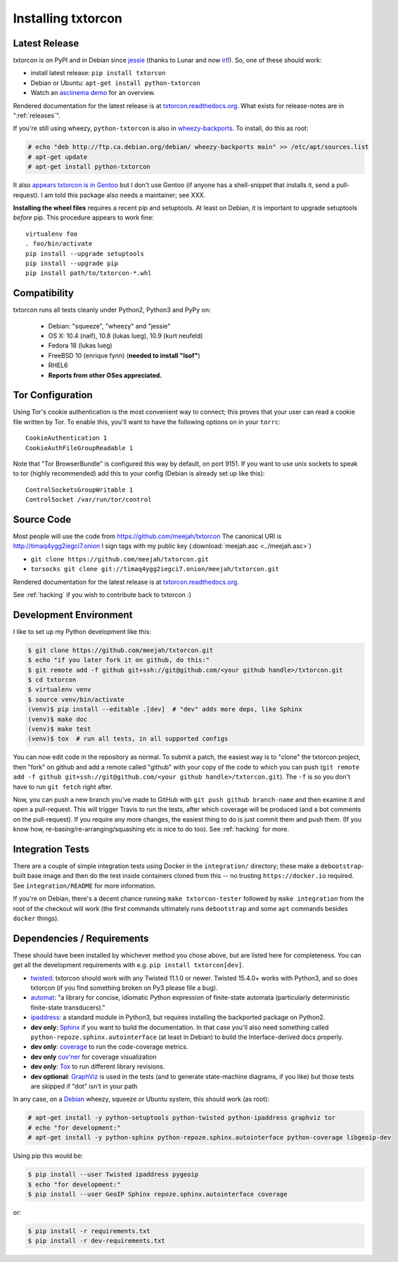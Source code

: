 .. _installing:

Installing txtorcon
===================

Latest Release
--------------

txtorcon is on PyPI and in Debian since `jessie
<https://packages.debian.org/jessie/python-txtorcon>`_ (thanks to
Lunar and now `irl
<https://qa.debian.org/developer.php?login=irl@debian.org>`_!). So,
one of these should work:

- install latest release: ``pip install txtorcon``
- Debian or Ubuntu: ``apt-get install python-txtorcon``
- Watch an `asciinema demo <http://asciinema.org/a/5654>`_ for an overview.

Rendered documentation for the latest release is at
`txtorcon.readthedocs.org <https://txtorcon.readthedocs.org/en/latest/>`_. What exists for
release-notes are in ":ref:`releases`".

If you're still using wheezy, ``python-txtorcon`` is also in `wheezy-backports <http://packages.debian.org/source/wheezy-backports/txtorcon>`_. To install, do this as root:

.. sourcecode:: shell-session

    # echo "deb http://ftp.ca.debian.org/debian/ wheezy-backports main" >> /etc/apt/sources.list
    # apt-get update
    # apt-get install python-txtorcon

It also `appears txtorcon is in Gentoo
<http://packages.gentoo.org/package/net-libs/txtorcon>`_ but I don't
use Gentoo (if anyone has a shell-snippet that installs it, send a
pull-request). I am told this package also needs a maintainer;
see XXX.

**Installing the wheel files** requires a recent pip and
setuptools. At least on Debian, it is important to upgrade setuptools
*before* pip. This procedure appears to work fine::

   virtualenv foo
   . foo/bin/activate
   pip install --upgrade setuptools
   pip install --upgrade pip
   pip install path/to/txtorcon-*.whl


Compatibility
-------------

txtorcon runs all tests cleanly under Python2, Python3 and PyPy on:

  -  Debian: "squeeze", "wheezy" and "jessie"
  -  OS X: 10.4 (naif), 10.8 (lukas lueg), 10.9 (kurt neufeld)
  -  Fedora 18 (lukas lueg)
  -  FreeBSD 10 (enrique fynn) (**needed to install "lsof"**)
  -  RHEL6
  -  **Reports from other OSes appreciated.**


.. _configure_tor:

Tor Configuration
-----------------

Using Tor's cookie authentication is the most convenient way to
connect; this proves that your user can read a cookie file written by
Tor. To enable this, you'll want to have the following options on in
your ``torrc``::

   CookieAuthentication 1
   CookieAuthFileGroupReadable 1

Note that "Tor BrowserBundle" is configured this way by default, on
port 9151.  If you want to use unix sockets to speak to tor (highly
recommended) add this to your config (Debian is already set up like
this)::

   ControlSocketsGroupWritable 1
   ControlSocket /var/run/tor/control


Source Code
-----------

Most people will use the code from https://github.com/meejah/txtorcon
The canonical URI is http://timaq4ygg2iegci7.onion
I sign tags with my public key (:download:`meejah.asc <../meejah.asc>`)

- ``git clone https://github.com/meejah/txtorcon.git``
- ``torsocks git clone git://timaq4ygg2iegci7.onion/meejah/txtorcon.git``

Rendered documentation for the latest release is at `txtorcon.readthedocs.org <https://txtorcon.readthedocs.org/en/latest/>`_.

See :ref:`hacking` if you wish to contribute back to txtorcon :)


Development Environment
-----------------------

I like to set up my Python development like this:

.. code-block:: shell-session

    $ git clone https://github.com/meejah/txtorcon.git
    $ echo "if you later fork it on github, do this:"
    $ git remote add -f github git+ssh://git@github.com/<your github handle>/txtorcon.git
    $ cd txtorcon
    $ virtualenv venv
    $ source venv/bin/activate
    (venv)$ pip install --editable .[dev]  # "dev" adds more deps, like Sphinx
    (venv)$ make doc
    (venv)$ make test
    (venv)$ tox  # run all tests, in all supported configs

You can now edit code in the repository as normal. To submit a patch,
the easiest way is to "clone" the txtorcon project, then "fork" on
github and add a remote called "github" with your copy of the code to
which you can push (``git remote add -f github
git+ssh://git@github.com/<your github handle>/txtorcon.git``). The
``-f`` is so you don't have to run ``git fetch`` right after.

Now, you can push a new branch you've made to GitHub with ``git push
github branch-name`` and then examine it and open a pull-request. This
will trigger Travis to run the tests, after which coverage will be
produced (and a bot comments on the pull-request). If you require any
more changes, the easiest thing to do is just commit them and push
them. (If you know how, re-basing/re-arranging/squashing etc is nice
to do too). See :ref:`hacking` for more.


Integration Tests
-----------------

There are a couple of simple integration tests using Docker in the
``integration/`` directory; these make a ``debootstrap``-built base
image and then do the test inside containers cloned from this -- no
trusting ``https://docker.io`` required. See ``integration/README``
for more information.

If you're on Debian, there's a decent chance running ``make
txtorcon-tester`` followed by ``make integration`` from the root of
the checkout will work (the first commands ultimately runs
``debootstrap`` and some ``apt`` commands besides ``docker`` things).


.. _dependencies:

Dependencies / Requirements
---------------------------

These should have been installed by whichever method you chose above,
but are listed here for completeness. You can get all the development
requirements with e.g. ``pip install txtorcon[dev]``.

- `twisted <http://twistedmatrix.com>`_: txtorcon should work with any
  Twisted 11.1.0 or newer. Twisted 15.4.0+ works with Python3, and so
  does txtorcon (if you find something broken on Py3 please file a
  bug).

- `automat <https://github.com/glyph/automat>`_: "a library for
  concise, idiomatic Python expression of finite-state automata
  (particularly deterministic finite-state transducers)."

- `ipaddress <https://docs.python.org/3/library/ipaddress.html>`_: a
  standard module in Python3, but requires installing the backported
  package on Python2.

- **dev only**: `Sphinx <http://sphinx.pocoo.org/>`_ if you want to
  build the documentation. In that case you'll also need something
  called ``python-repoze.sphinx.autointerface`` (at least in Debian)
  to build the Interface-derived docs properly.

- **dev only**: `coverage <http://nedbatchelder.com/code/coverage/>`_
  to run the code-coverage metrics.

- **dev only** `cuv'ner <https://cuvner.readthedocs.io/en/latest/>`_
  for coverage visualization

- **dev only**: `Tox <https://testrun.org/tox/latest/>`_ to run
  different library revisions.

- **dev optional**: `GraphViz <http://www.graphviz.org/>`_ is used in the
  tests (and to generate state-machine diagrams, if you like) but
  those tests are skipped if "dot" isn't in your path

.. BEGIN_INSTALL

In any case, on a `Debian <http://www.debian.org/>`_ wheezy, squeeze or
Ubuntu system, this should work (as root):

.. sourcecode:: shell-session

  # apt-get install -y python-setuptools python-twisted python-ipaddress graphviz tor
  # echo "for development:"
  # apt-get install -y python-sphinx python-repoze.sphinx.autointerface python-coverage libgeoip-dev

.. END_INSTALL

Using pip this would be:

.. sourcecode:: shell-session 

  $ pip install --user Twisted ipaddress pygeoip
  $ echo "for development:"
  $ pip install --user GeoIP Sphinx repoze.sphinx.autointerface coverage

or:

.. sourcecode:: shell-session
		
    $ pip install -r requirements.txt
    $ pip install -r dev-requirements.txt
